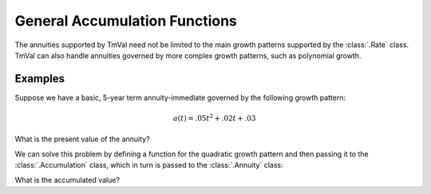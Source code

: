 ===============================
General Accumulation Functions
===============================

.. meta::
   :description: TmVal documentation on using general accumulation functions with annuities
   :keywords: annuity, accumulation, general accumulation, accumulation function, function, formula, actuarial, python, package


The annuities supported by TmVal need not be limited to the main growth patterns supported by the :class:`.Rate` class. TmVal can also handle annuities governed by more complex growth patterns, such as polynomial growth.

Examples
==========

Suppose we have a basic, 5-year term annuity-immediate governed by the following growth pattern:

.. math::

   a(t) = .05t^2 + .02t + .03

What is the present value of the annuity?

We can solve this problem by defining a function for the quadratic growth pattern and then passing it to the :class:`.Accumulation` class, which in turn is passed to the :class:`.Annuity` class:

.. ipython:: python

   from tmval import Accumulation, Annuity

   def f(t):
       return .05 * t ** 2 + .02 * t + 1


   ann = Annuity(gr=Accumulation(gr=f), n=5)

   print(ann.pv())

What is the accumulated value?

.. ipython:: python

   print(ann.sv())